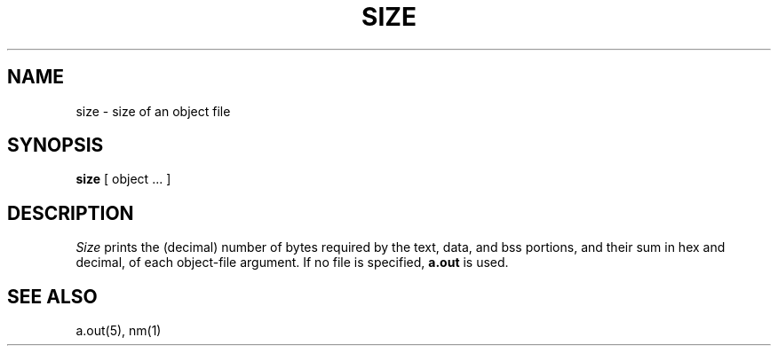 .TH SIZE 1 
.SH NAME
size \- size of an object file
.SH SYNOPSIS
.B size
[ object ... ]
.SH DESCRIPTION
.I Size
prints the (decimal) number of bytes
required by the
text, data, and bss
portions, and their sum in hex and decimal,
of each object-file argument.
If no file is specified,
.B a.out
is used.
.SH "SEE ALSO"
a.out(5), nm(1)
